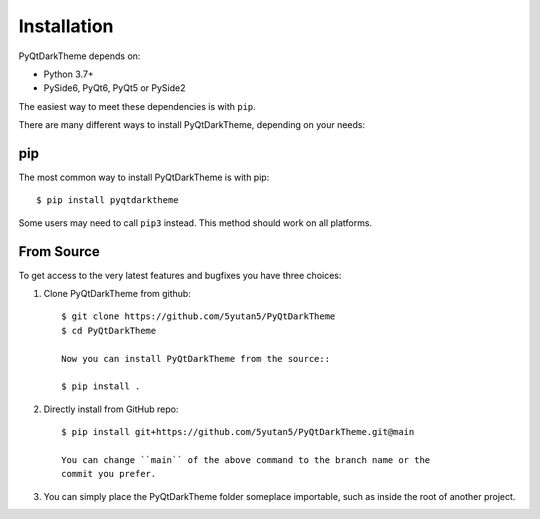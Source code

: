 
Installation
============

PyQtDarkTheme depends on:

* Python 3.7+
* PySide6, PyQt6, PyQt5 or PySide2

The easiest way to meet these dependencies is with ``pip``.

There are many different ways to install PyQtDarkTheme, depending on your needs:

pip
---

The most common way to install PyQtDarkTheme is with pip::

    $ pip install pyqtdarktheme

Some users may need to call ``pip3`` instead. This method should work on all platforms.

From Source
-----------

To get access to the very latest features and bugfixes you have three choices:

1. Clone PyQtDarkTheme from github::

    $ git clone https://github.com/5yutan5/PyQtDarkTheme
    $ cd PyQtDarkTheme

    Now you can install PyQtDarkTheme from the source::

    $ pip install .

2. Directly install from GitHub repo::

    $ pip install git+https://github.com/5yutan5/PyQtDarkTheme.git@main

    You can change ``main`` of the above command to the branch name or the
    commit you prefer.

3. You can simply place the PyQtDarkTheme folder someplace importable, such as inside the root of another project.
